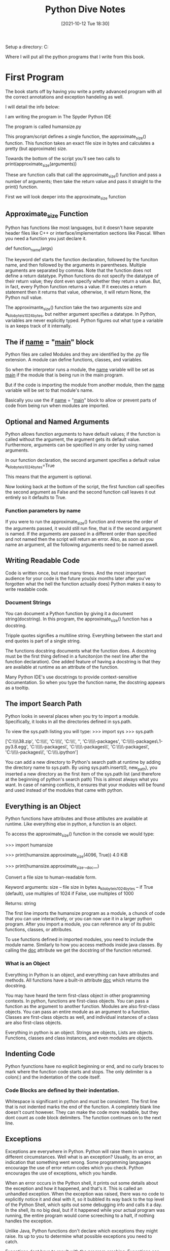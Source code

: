 :PROPERTIES:
:ID:       b01cd72f-d3ce-4276-87e6-1ba294253f78
:END:
#+title: Python Dive Notes
#+date: [2021-10-12 Tue 18:30]


Setup a directory:
  C:\Users\Jarett\dev

  Where I will put all the python programs that I write from this book.

* First Program
  The book starts off by having you write a pretty advanced program with
  all the correct annotations and exception handeling as well.

  I will detail the info below:

  I am writing the program in The Spyder Python IDE

  The program is called humansize.py

  This program/script defines a single function, the approximate_size() function.
  This function takes an exact file size in bytes and calculates a pretty
  (but approximate) size.

  Towards the bottom of the script you'll see two calls to
  print(approximate_size(arguments))

  These are function calls that call the approximate_size() function and pass
  a number of arguments; then take the return value and pass it straight to
  the print() function.

  First we will look deeper into the approximate_size function
  

  
** Approximate_size Function
   Python has functions like most languages, but it doesn't have separate header
   files like C++ or interface/implementation sections like Pascal.
   When you need a function you just declare it.

   def function_name(args)

   The keyword def starts the function declaration, followed by the funciton
   name, and then followed by the arguments in parentheses. Multiple arguments
   are separated by commas.
   Note that the function does not define a return datatype. Python functions
   do not specify the datatype of their return value; they dont even specify
   whether they return a value. But, in fact, every Python function returns
   a value. If it executes a return statement then it returns that value,
   otherwise, it will return None, the Python null value.

   The approximante_size() function take the two arguments size and
   a_kilobyte_is_1024_bytes, but neither argument specifies a datatype.
   In Python, variables are never explicitly typed. Python figures out
   what type a variable is an keeps track of it internally.

   
** The if __name__ = "__main__" block
   Python files are called Modules and they are identified by the .py file
   extension. A module can define functions, classes, and variables.

   So when the interpretor runs a module, the __name__ variable will be
   set as __main__ if the module that is being run in the main program.

   But if the code is importing the module from another module, then the
   __name__ variable will be set to that module's name.

   Basically you use the if __name__ = "__main__" block to allow or
   prevent parts of code from being run when modules are imported. 
   
   
** Optional and Named Arguments
   Python allows function arguments to have default values; if the function is
   called without the argument, the argument gets its default value.
   Furthermore, arguments can be specified in any order by using named arguments.

   In our function declaration, the second argument specifies a default value
   a_kilobyte_is_1024_bytes=True

   This means that the argument is optional.

   Now looking back at the bottom of the script, the first function call
   specifies the second argument as False and the second function call
   leaves it out entirely so it defaults to True.
   
*** Function parameters by name

    If you were to run the approximate_size() function and reverse the order
    of the arguments passed, it would still run fine, that is if the second
    argument is named. If the arguments are passed in a different order than
    specified and not named then the script will return an error. Also, as
    soon as you name an argument, all the following arguments need to be
    named aswell.

    
** Writing Readable Code
   Code is written once, but read many times. And the most important audience
   for your code is the future you(six months later after you've forgotten
   what the hell the function actually does)
   Python makes it easy to write readable code.

   
*** Document Strings
    You can document a Python function by giving it a document string(docstring).
    In this program, the approximate_size() function has a docstring.

    Tripple quotes signifies a multiline string. Everything between the start
    and end quotes is part of a single string.

    The functions docstring documents what the function does.
    A docstring must be the first thing defined in a funciton(on the next line
    after the function declaration). One added feature of having a docstring
    is that they are available at runtime as an attribute of the function.

    Many Python IDE's use docstrings to provide context-sensitive documentation.
    So when you type the function name, the docstring appears as a tooltip.

    
** The import Search Path
   Python looks in several places when you try to import a module. Specifically,
   it looks in all the directories defined in sys.path.

   To view the sys.path listing you will type:
   >>> import sys
   >>> sys.path

   ['C:\\Users\\Jarett\\anaconda3\\python38.zip',
 'C:\\Users\\Jarett\\anaconda3\\DLLs',
 'C:\\Users\\Jarett\\anaconda3\\lib',
 'C:\\Users\\Jarett\\anaconda3',
 '',
 'C:\\Users\\Jarett\\anaconda3\\lib\\site-packages',
 'C:\\Users\\Jarett\\anaconda3\\lib\\site-packages\\locket-0.2.1-py3.8.egg',
 'C:\\Users\\Jarett\\anaconda3\\lib\\site-packages\\win32',
 'C:\\Users\\Jarett\\anaconda3\\lib\\site-packages\\win32\\lib',
 'C:\\Users\\Jarett\\anaconda3\\lib\\site-packages\\Pythonwin',
 'C:\\Users\\Jarett\\anaconda3\\lib\\site-packages\\IPython\\extensions',
 'C:\\Users\\Jarett\\.ipython']

   You can add a new directory to Python's search path at runtime by adding
   the directory name to sys.path.
   By using sys.path.insert(0, new_path), you inserted a new directory as the
   first item of the sys.path list (and therefore at the beginning of python's
   search path) This is almost always what you want. In case of naming conflicts,
   it ensures that your modules will be found and used instead of the modules
   that came with python.

   
** Everything is an Object
   Python functions have attributes and those attibutes are available at runtime.
   Like everything else in python, a function is an object.

   To access the approximate_size() function in the console we would type:
   
   >>> import humansize

   >>> print(humansize.approximate_size(4096, True))
   4.0 KiB

   >>> print(humansize.approximate_size.__doc__)

    Convert a file size to human-readable form.
    
    Keyword arguments:
    size -- file size in bytes
    a_kilobyte_is_1024_bytes -- if True (default), use multiples of 1024
                                if False, use multiples of 1000
                                
    Returns: string

   
    The first line imports the humansize program as a module, a chunck of code
    that you can use interactively, or you can now use it in a larger python
    program. After you import a module, you can reference any of its public
    functions, classes, or attributes.

    To use functions defined in imported modules, you need to include the module
    name. Similarly to how you access methods inside java classes. By calling
    the __doc__ attribute we get the docstring of the function returned. 
    
*** What is an Object
    Everything in Python is an object, and everything can have attributes and
    methods. All functions have a built-in attribute __doc__ which returns
    the docstring.

    You may have heard the term first-class object in other programming contexts.
    In python, functions are first-class objects. You can pass a function as
    the argument to another function. Modules are also first-class objects.
    You can pass an entire module as an argument to a function. Classes are
    first-class objects as well, and individual instances of a class are also
    first-class objects.

    Everything in python is an object. Strings are objects, Lists are objects.
    Functions, classes and class instances, and even modules are objects.

    
** Indenting Code
    Python fyunctions have no explicit beginning or end, and no curly braces
    to mark where the function code starts and stops. The only delimiter is
    a colon(:) and the indentation of the code itself. 
   
*** Code Blocks are defined by their indentation.
    Whitespace is significant in python and must be consistent. The first
    line that is not indented marks the end of the function.
    A completely blank line doesn't count however. They can make the code
    more readable, but they dont count as code block delimiters. The
    function continues on to the next line.
    
** Exceptions
   Exceptions are everywhere in Python. Python will raise them in various
   different circumstances. Well what is an exception? Usually, its an
   error, an indication that something went wrong.
   Some programming languages encourage the use of error return codes which
   you check. Python encourages the use of exceptions, which you handle.

   When an error occurs in the Python shell, it prints out some details
   about the exception and how it happened, and that's it. This is called
   an unhandled exception. When the exception was raised, there was no
   code to explicitly notice it and deal with it, so it bubbled its way
   back to the top level of the Python Shell, which spits out some
   debugging info and calls it a day. In the shell, its no big deal, but
   if it happened while your actual program was running, the entire
   program would come screeching to a halt, if nothing handles the
   exception.

   Unlike Java, Python functions don't declare which exceptions they
   might raise. Its up to you to determine what possible exceptions you
   need to catch.

   Exceptions dont have to result with the program crashing. Exceptions
   can be handled. Sometimes an exception happens because you have a bug
   in your code, but sometimes an exception is something you can anticipate.
   If you are opening a file, it might not exist. If you are importing a
   module, it might not be installed. If you are connecting to a database,
   it might be unavailable, or you might not have the correct security
   credentials to access it.

   If you know that a line of code might raise an exception, you should
   handle the exception using a try...except block

   Python uses try...except blocks to handle exceptions and the raise
   statement to generate them. Java and C++ use try...catch blocks to
   handle exceptions and the throw statement to generate them.

   The approximate_size() function raises exceptions in two different cases:
   If a given size is larger than the function is designed to handle or if
   it's less than zero.

   The syntax for raising an exception is simple enough.
   
   Use the raise statement, followed by the exception name, and an optional
   human-readable string for debugging purposes.
   
   The syntax is reminiscent of calling a function. (In reality, exceptions
   are implemented as classes, and this raise statement is actually creating
   an instance of the ValueError class and passing the string 'number
   must be non-negative' to its initialization method.)

   You dont have to handle exceptions in the function that raises it. If one
   function doesn't handle it, the exception is passed to the calling
   function, then to that function's calling function, and so on, up the
   stack.

   If the exception is never handled, your program will crash. When your
   program crashes, python will print a block of debugging info called a
   traceback, and that's the end of that. Again, maybe that is what you want;
   it all depends on what your program does.

   
** Catching Import Errors
   One of Python's built-in exceptions in ImportError, which is raised when you
   try to import a module and fail. This can happen for a variety of reasons,
   but the simplest case is when the module doesn't exist in your import search
   path.

   This can be used to add optional features into your program. For example:
   Perhaps your program wants to use the chardet library if it exist, but
   continue on gracefully if the user hasn't installed it. You could do this
   with a try....except block.

   try:
     import chardet
   except ImportError:
     chardet = None

   Later, you can check for the presence of the chardet module with a simple
   if statement.

   if chardet:
     # do somehting
   else:
     # continue anyway

   Another common use of the ImportError exception is when two modules implement
   a common application programming interface (API), but one is more desirable
   than the other. (Maybe it's faster or uses less memory) You can try to import
   one module but fall back to a different module if the first import fails.

   
** Unbound Variables
    If we take another look at our approximate_size() function there is a
    variable that never gets declared.

    multiple = 1024 if a_kilobyte_is_1024_bytes else 1000

    You never declare the variable multiple; you just assign a value to it.
    And with Python, that's ok, because python lets you do that. Python, however,
    does not let you reference a variable that has never been assigned a value;
    trying to do so will raise a NameError exception.

    
** Running Scripts
   Python modules are objects and have several useful attributes. One of these
   attributes makes it easy to test your modules as you write them by including
   a special block of code that executes when you run the python file on the
   command line.

   So if we look at the last few lines of our approximate_size() function there
   is an if statement there. All modules have a built-in attribute __name__.
   A modules __name__ depends on how you're using the module. If you import
   the module, __name__ is the module's file name without a directory path or
   file extension.

   >>> import humansize
   >>> humansize.__name__
   'humansize'

   
   But you can also run the module directly as a standalone program, in which
   case __name__ will be a special default vaule: __main__. Python will
   evaluate this if statement, find a true expression, and execute the if code
   block. As you can see when you run the script the __main__ block prints
   two values.


   

   
* Chapter 2 Native DataTypes pg 15

  Native Data types are:
  Booleans
  Numbers
  Strings
  Bytes and byte arrays
  Lists
  Tuples
  Sets
  Dictionaries

** Booleans
   Booleans can be treated as numbers.
   True = 1
   False = 0

   True + True = 2 (True must begin with a capital letter)
   15 - True = 14
   

** Numbers

   type(1) - tells you the type of 1

   isinstance(1, int) - returns true or false if 1 is an integer

   float(2) = 2.0
   int(2.5) = 2

   When dividing numbers

   11 / 2 = 5.5
   11 // 2 = 5  - the answer is truncated

   11 % 2 = 1 - this is the remainder operator

   def divr(x,y):
    print((x//y),"r",(x%y))  #function that prints the divisor and remainder

   Other stuff

   11 ** 2 = 121

   To do square roots you have to import the math module
   import math
   math.sqrt(144) = 12

   Use the math module to do trig calculations as well

   Fractions

   To use fractions you need to import the fractrion module
   import fractions
   x = fractions.Fraction(1,3) - creates 1/3 fraction

   
** Lists
   Lists are Python's workhorse datatype.

   To create a list use square brackets to wrap a comma-separated list
   of values.

   a_list = ['a','b','apple',7,9,True]
   
   As always everything in python is an object. So you can have
   lists of objects, like functions.

   a_list[3] = item at index 3 - lists begin at index 0

   a-list[-3] = the third item from the end of the list

*** slicing a list

    a_list[1:3] = returns items from index 1 to index 2 (does not include
    index 3)

    a_list[:3] = returns from the begining to index 2

    a_list[2:] = returns from index 2 to the end of the list

    
*** adding to a list

    a_list = a_list + ['happy',7] # appends to the end
    a_list = [4,5] + a_list  # appends to the front

    there's also

    a_list.append('good')  # appends single item to the end
    if another list is added hre it will be a list inside the list

    to index a list within a list use the nested indexes

    a_list[2][1] = returns index 1 of the third item in the list.
    
    a_list.extend([5,6,3]) # appends to the end
    a_list.insert(5,'yes') # appends single item to list, the first arg
    is the index and the second is the item

*** searching a list

    a_list.count('new') = returns the number of times 'new' is in the list.

    'new' in a_list = returns True or False if 'new' is in list

    a_list.index('new') = returns the index of 'new'

    
    
*** Removing items from a list

    del a_list[1] = deletes what is at index 1

    a_list.remove('new') = removes the first instance of 'new'

    a_list.pop() = removes the last items from the list and returns the item
    that was removed

    Regular lists are True
    Empty Lists are False

   
** Tuples
   A Tuple is an immutable list. Meaning that it cannot be changed

   All the same things apply to Tuples as Lists except thos things that
   would change the Tuple

   Indexing and slicing works

   Tuples can be converted in to Lists and vise versa.
   The tuple() function changes a list to a tuple
   and the list() function does the opposite

   tuple(a_list) = changes a_list to a tuple   

   
*** Assigning multiple values with a Tuple

    You can use Tuples to assign values to multiple variables
    
    v = ('a', 2, True)  # create a Tuple 
    
    (x, y, z) = v  # assign the values of the Tuple to variables

    x = 'a'
    y = 2
    z = True

  
    
*** Assigning Consecutive Values

    (Mon, Tues, Wed) = range(2)

    This assigns Mon = 0, and Tues = 1, and Wed = 2
    
** Sets
   A set is an unordered "bag" of unique values. A single set can contain
   values of any datatype.

   Once you have two sets, then you can do standard set operations like,
   union, intersection, and set difference.

   You have to create a empty set with set().

   You can create a set from a list by typing
   a_set = set(a_list)

   Adding members to a set  - a_set.add(1)

   Getting the length of a set - len(a_set)

** Dictionaries

   
* Comprehension

** Working with the file system
   Python can access the file no matter what kind of slashes you use.

   Python has a way of splitting the pathname and the filename

   pathname = 'Users\Jarett\python3\file.txt'


   (dirname, filename) = os.path.split(pathname)
   dirname = 'Users\Jarett\python3'
   filename = 'file.txt'

   (shortname, extension) = os.path.splitext(filename)
   shortname = 'file'
   extension = '.txt'

   You can build up path names with the os.path.join() function

   

   
**** Listing Directories

     The glob module is another tool in python standard library. It is an easy
     way to get the contents of a directory programmatically.

     
**** Getting file METADATA
     Every modern filesystem stores metadata about each file: creation date,
     last modified date, file size, and so on...

     metadata = os.stat('file.txt')

     metadata.st_mtime
     1247520344.9537716

